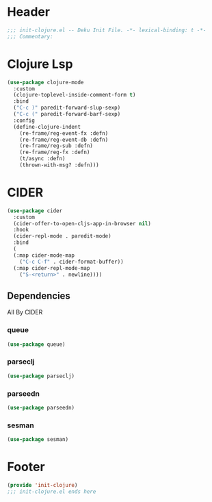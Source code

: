 * Header
#+begin_src emacs-lisp
;;; init-clojure.el -- Deku Init File. -*- lexical-binding: t -*-
;;; Commentary:

#+end_src

* Clojure Lsp
#+begin_src emacs-lisp
  (use-package clojure-mode
    :custom
    (clojure-toplevel-inside-comment-form t)
    :bind
    ("C-c )" paredit-forward-slup-sexp)
    ("C-c (" paredit-forward-barf-sexp)
    :config
    (define-clojure-indent
      (re-frame/reg-event-fx :defn)
      (re-frame/reg-event-db :defn)
      (re-frame/reg-sub :defn)
      (re-frame/reg-fx :defn)
      (t/async :defn)
      (thrown-with-msg? :defn)))
#+end_src
* CIDER
#+begin_src emacs-lisp
  (use-package cider
    :custom
    (cider-offer-to-open-cljs-app-in-browser nil)
    :hook
    (cider-repl-mode . paredit-mode)
    :bind
    (
    (:map cider-mode-map
	  ("C-c C-f" . cider-format-buffer))
    (:map cider-repl-mode-map
	  ("S-<return>" . newline))))
#+end_src
** Dependencies
All By CIDER
*** queue
#+begin_src emacs-lisp
  (use-package queue)
#+end_src
*** parseclj
#+begin_src emacs-lisp
  (use-package parseclj)
#+end_src
*** parseedn
#+begin_src emacs-lisp
  (use-package parseedn)
#+end_src

*** sesman
#+begin_src emacs-lisp
  (use-package sesman)
#+end_src
* Footer
#+begin_src emacs-lisp
(provide 'init-clojure)
;;; init-clojure.el ends here
#+end_src

